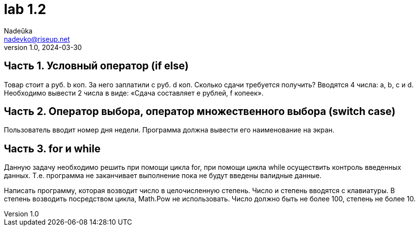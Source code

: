 = lab 1.2
Nadeŭka <nadevko@riseup.net>
v1.0, 2024-03-30

== Часть 1. Условный оператор (if else)

Товар стоит a руб. b коп.
За него заплатили c руб. d коп.
Сколько сдачи требуется получить?
Вводятся 4 числа: a, b, c и d.
Необходимо вывести 2 числа в виде: «Сдача составляет e рублей, f копеек».

== Часть 2. Оператор выбора, оператор множественного выбора (switch case)

Пользователь вводит номер дня недели.
Программа должна вывести его наименование на экран.

== Часть 3. for и while

Данную задачу необходимо решить при помощи цикла for, при помощи цикла while
осуществить контроль введенных данных. Т.е. программа не заканчивает выполнение
пока не будут введены валидные данные.

Написать программу, которая возводит число в целочисленную степень.
Число и степень вводятся с клавиатуры.
В степень возводить посредством цикла, Math.Pow не использовать.
Число должно быть не более 100, степень не более 10.
